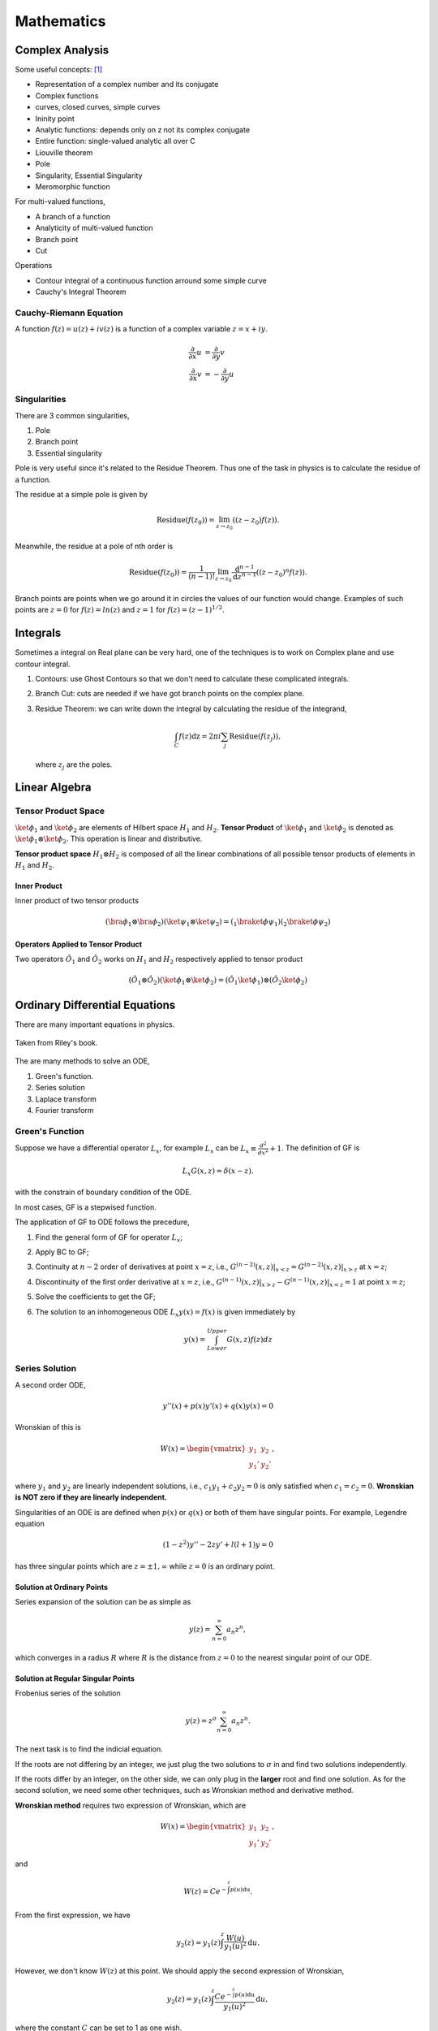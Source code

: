 ******************
Mathematics
******************

.. .. sectnum::
      :start: 2



Complex Analysis
================



Some useful concepts: [1]_

* Representation of a complex number and its conjugate
* Complex functions
* curves, closed curves, simple curves
* Ininity point
* Analytic functions: depends only on z not its complex conjugate
* Entire function: single-valued analytic all over C
* Liouville theorem
* Pole
* Singularity, Essential Singularity
* Meromorphic function

For multi-valued functions,

* A branch of a function
* Analyticity of multi-valued function
* Branch point
* Cut


Operations

* Contour integral of a continuous function arround some simple curve
* Cauchy's Integral Theorem




Cauchy-Riemann Equation
-----------------------------------

A function :math:`f(z) = u(z) + i v(z)` is a function of a complex variable :math:`z=x+i y`.

.. math::
   \frac{\partial}{\partial x} u &= \frac{\partial}{\partial y} v \\
   \frac{\partial}{\partial x} v & = -\frac{\partial}{\partial y} u



Singularities
--------------------


There are 3 common singularities,

1. Pole
2. Branch point
3. Essential singularity


Pole is very useful since it's related to the Residue Theorem. Thus one of the task in physics is to calculate the residue of a function.

The residue at a simple pole is given by

.. math::
   \text{Residue}(f(z_0)) = \lim_{z\to z_0}\left( (z-z_0)f(z) \right).

Meanwhile, the residue at a pole of nth order is

.. math::
   \text{Residue}(f(z_0)) =  \frac{1}{(n-1)!} \lim_{z\to z_0} \frac{\mathrm d ^ {n-1}}{\mathrm d z^{n-1}}  \left( (z-z_0)^n f(z) \right).


Branch points are points when we go around it in circles the values of our function would change. Examples of such points are :math:`z=0` for :math:`f(z)=ln(z)` and :math:`z=1` for :math:`f(z)=(z-1)^{1/2}`.


Integrals
============

Sometimes a integral on Real plane can be very hard, one of the techniques is to work on Complex plane and use contour integral.

1. Contours: use Ghost Contours so that we don't need to calculate these complicated integrals.
2. Branch Cut: cuts are needed if we have got branch points on the complex plane.
3. Residue Theorem: we can write down the integral by calculating the residue of the integrand,

   .. math::
      \int_C f(z) \mathrm dz = 2\pi i \sum_j \text{Residue}(f(z_j)),

   where :math:`z_j` are the poles.








Linear Algebra
====================



.. _TensorProductSpace:

Tensor Product Space
-----------------------




:math:`\ket{\phi}_1` and :math:`\ket{\phi}_2` are elements of Hilbert space :math:`H_1` and :math:`H_2`. **Tensor Product** of :math:`\ket{\phi}_1` and :math:`\ket{\phi}_2` is denoted as :math:`\ket{\phi}_1\otimes \ket{\phi}_2`. This operation is linear and distributive.

**Tensor product space** :math:`H_1\otimes H_2` is composed of all the linear combinations of all possible tensor products of elements in :math:`H_1` and :math:`H_2`.


Inner Product
~~~~~~~~~~~~~

Inner product of two tensor products

.. math::
   (\bra{\phi}_1\otimes \bra{\phi}_2)(\ket{\psi}_1\otimes \ket{\psi}_2) = ( {} _ 1 \braket{\phi}{\psi}_1)({}_2\braket{\phi}{\psi}_2)


Operators Applied to Tensor Product
~~~~~~~~~~~~~~~~~~~~~~~~~~~~~~

Two operators :math:`\hat O_1` and :math:`\hat O_2` works on :math:`H_1` and :math:`H_2` respectively applied to tensor product

.. math::
   (\hat O_1 \otimes \hat O_2 )( \ket{\phi}_1\otimes \ket{\phi}_2 ) = (\hat O_1 \ket{\phi}_1) \otimes (\hat O_2 \ket{\phi}_2)





Ordinary Differential Equations
==========================




There are many important equations in physics.

.. figure:: math/assets/2ndODEs.png
   :align: center

   Taken from Riley's book.



The are many methods to solve an ODE,

1. Green's function.
2. Series solution
3. Laplace transform
4. Fourier transform




Green's Function
---------------------------


Suppose we have a differential operator :math:`L_x`, for example :math:`L_x` can be :math:`L_x\equiv \frac{d^2}{dx^2}+1`. The definition of GF is

.. math::
   L_x G(x,z) = \delta(x-z).

with the constrain of boundary condition of the ODE.

In most cases, GF is a stepwised function.

The application of GF to ODE follows the precedure,

1. Find the general form of GF for operator :math:`L_x`;
2. Apply BC to GF;
3. Continuity at :math:`n-2` order of derivatives at point :math:`x=z`, i.e., :math:`G^{(n-2)}(x,z)\vert_{x<z} = G^{(n-2)}(x,z)\vert_{x>z}` at :math:`x=z`;
4. Discontinuity of the first order derivative at :math:`x=z`, i.e., :math:`G^{(n-1)}(x,z)\vert_{x>z} - G^{(n-1)}(x,z)\vert_{x<z} = 1` at point :math:`x=z`;
5. Solve the coefficients to get the GF;
6. The solution to an inhomogeneous ODE :math:`L_x y(x) = f(x)` is given immediately by

   .. math::
      y(x) = \int_{Lower}^{Upper} G(x,z) f(z) dz




Series Solution
-------------------------

A second order ODE,

.. math::
   y''(x)+p(x) y'(x) + q(x)y(x)=0

Wronskian of this is

.. math::
   W(x) = \begin{vmatrix} y_1 & y_2 \\ y_1' & y_2' \end{vmatrix},

where :math:`y_1` and :math:`y_2` are linearly independent solutions, i.e., :math:`c_1 y_1 + c_2 y_2=0` is only satisfied when :math:`c_1=c_2=0`. **Wronskian is NOT zero if they are linearly independent.**

Singularities of an ODE is are defined when :math:`p(x)` or :math:`q(x)` or both of them have singular points. For example, Legendre equation

.. math::
   (1-z^2) y'' - 2 z y' + l(l+1) y = 0


has three singular points which are :math:`z=\pm 1, \infty` while :math:`z=0` is an ordinary point.


Solution at Ordinary Points
~~~~~~~~~~~~~~~~~~~~~~~~~~

Series expansion of the solution can be as simple as

.. math::
   y(z) = \sum_{n=0}^{\infty} a_n z^n,

which converges in a radius :math:`R` where :math:`R` is the distance from :math:`z=0` to the nearest singular point of our ODE.



Solution at Regular Singular Points
~~~~~~~~~~~~~~~~~~~~~~~~~~~~~~

Frobenius series of the solution

.. math::
   y(z) = z^\sigma \sum_{n=0}^{\infty} a_n z^n.

The next task is to find the indicial equation.

If the roots are not differing by an integer, we just plug the two solutions to :math:`\sigma` in and find two solutions independently.

If the roots differ by an integer, on the other side, we can only plug in the **larger** root and find one solution. As for the second solution, we need some other techniques, such as Wronskian method and derivative method.


**Wronskian method** requires two expression of Wronskian, which are

.. math::
   W(x) = \begin{vmatrix} y_1 & y_2 \\ y_1' & y_2' \end{vmatrix} ,

and

.. math::
   W(z) = C e^{-\int^z p(u) \mathrm du}.

From the first expression, we have

.. math::
   y_2(z) = y_1(z) \int^z \frac{W(u)}{y_1(u)^2} \mathrm d u.

However, we don't know :math:`W(z)` at this point. We should apply the second expression of Wronskian,

.. math::
   y_2(z) = y_1(z) \int^z \frac{C e^{-\int^z p(u) \mathrm du}}{y_1(u)^2} \mathrm d u,

where the constant :math:`C` can be set to 1 as one wish.


.. admonition:: TO DO
   :class: warning

   The **derivative method** is on my to do list.




Tricks
------------



WKB Approximation
~~~~~~~~~~~~~~~~~~~~

When the highest derivative is multiplied by a small parameter, try this.





Differential Geometry
=======================



Metric
--------


Definitions
~~~~~~~~~~~~


Denote the basis in use as :math:`\hat e_\mu`, then the metric can be written as

.. math::
   g_{\mu\nu}=\hat e_\mu \hat \cdot e_\nu

if the basis satisfies

Inversed metric

.. math::
   g_{\mu\lambda}g^{\lambda\nu}=\delta_\mu^\nu = g_\mu^\nu






How to calculate the metric
~~~~~~~~~~~~~~~~~~~~~~~~

Let's check the definition of metric again.

If we choose a basis :math:`\hat e_\mu`, then a vector (at one certain point) in this coordinate system is

.. math::
   x^a=x^\mu \hat e_\mu


Then we can construct the expression of metric of this point under this coordinate system,

.. math::
   g_{\mu\nu}=\hat e_\mu\cdot \hat e_\nu


For example, in spherical coordinate system,

.. math:: \vec x=r\sin \theta\cos\phi \hat e_x+r\sin\theta\sin\phi \hat e_y+r\cos\theta \hat e_z
   :label: EQrelativityMetricPoint




Now we have to find the basis under spherical coordinate system. Assume the basis is :math:`\hat e_r, \hat e_\theta, \hat e_\phi`. Choose some scale factors :math:`h_r=1, h_\theta=r, h_\phi=r\sin\theta`. Then the basis is

.. math::
   \hat e_r=\frac{\partial \vec x}{h_r\partial r}=\hat e_x \sin\theta\cos\phi+\hat e_y \sin\theta\sin\phi+\hat e_z \cos\theta,

etc. Then collect the terms in formula :eq:`EQrelativityMetricPoint` is we get :math:`\vec x=r\hat e_r`, this is incomplete. So we check the derivative.

.. math::
     \mathrm d\vec x =  \hat e_x (\mathrm dr \sin\theta\cos\phi+r\cos\theta\cos\phi\mathrm d\theta-r\sin\theta\sin\phi\mathrm d\phi)

     \hat e_y (\mathrm dr\sin\theta\sin\phi+r\cos\theta\sin\phi\mathrm d\theta+r\sin\theta\cos\phi\mathrm d\phi)

     \hat e_z (\mathrm dr\cos\theta-r\sin\theta\mathrm d\theta)

      = \mathrm dr(\hat e_x\sin\theta\cos\phi +\hat e_y \sin\theta\sin\phi -\hat e_z \cos\theta)

     \mathrm d\theta (\hat e_x\cos\theta\cos\phi +\hat e_y \cos\theta\sin\phi - \hat e_z \sin\theta)r

     \mathrm d\phi (-\hat e_x\sin\phi +\hat e_y \cos\phi)r\sin\theta

     =\hat e_r\mathrm dr+\hat e_\theta r\mathrm d\theta +\hat e_\phi r\sin\theta\mathrm d \phi

Once we reach here, the component (:math:`e_r ,e_\theta, e_\phi`) of the point under the spherical coordinates system basis (:math:`\hat e_r, \hat e_\theta, \hat e_\phi`) at this point are clear, i.e.,

.. math::
    \mathrm d\vec x = \hat e_r\mathrm d r+\hat e_\theta r\mathrm d \theta+\hat e_\phi r\sin\theta \mathrm d\phi \\
     = e_r\mathrm d r+e_\theta \mathrm d\theta+e_\phi \mathrm d\phi


In this way, the metric tensor for spherical coordinates is





.. math::
   g_{\mu\nu}=(e_\mu\cdot e_\nu) = \begin{pmatrix}
   1 & 0 & 0 \\
   0 & r^2 &  0 \\
   0 & 0 & r^2 \sin^2\theta \end{pmatrix}




Connection
-----------

First class connection can be calculated

.. math::
   \Gamma^\mu_{\phantom{\mu}\nu\lambda}=\hat e^\mu\cdot \hat e_{\mu,\lambda}


Second class connection is\footnote{Kevin E. Cahill}

.. math::
   [\mu\nu,\iota]=g_{\iota\mu}\Gamma^\mu_{\phantom{\mu}\nu\lambda}





Gradient, Curl, Divergence, etc
---------------------------------


Gradient
~~~~~~~~~~~

.. math::
   T^b_{\phantom bc;a}= \nabla_aT^b_{\phantom bc}=T^b_{\phantom bc,a}+\Gamma^b_{ad}T^d_{\phantom dc}-\Gamma^d_{ac}T^b_{\phantom bd}



Curl
~~~~~~~~~~~~~~

For an anti-symmetric tensor, :math:`a_{\mu\nu}=-a_{\nu\mu}`

.. math::
      \mathrm{Curl}_{\mu\nu\tau}(a_{\mu\nu})  \equiv  a_{\mu\nu;\tau}+a_{\nu\tau;\mu}+a_{\tau\mu;\nu} \\
       = a_{\mu\nu,\tau}+a_{\nu\tau,\mu}+a_{\tau\mu,\nu}



Divergence
~~~~~~~~~~~~~

.. math::
    \mathrm{div}_\nu(a^{\mu\nu})&\equiv   a^{\mu\nu}_{\phantom{\mu\nu};\nu} \\
    & = \frac{\partial a^{\mu\nu}}{\partial x^\nu}+\Gamma^\mu_{\nu\tau}a^{\tau\nu}+\Gamma^\nu_{\nu\tau}a^{\mu\tau} \\
    & = \frac1{\sqrt{-g}}\frac{\partial}{\partial x^\nu}(\sqrt{-g}a^{\mu\nu})+\Gamma^\mu_{\nu\lambda}a^{\nu\lambda}


For an anti-symmetric tensor

.. math::
   \mathrm {div}(a^{\mu\nu})=\frac1{\sqrt{-g}}\frac{\partial}{\partial x^\nu}(\sqrt{-g}a^{\mu\nu})


**Annotation** Using the relation :math:`g=g_{\mu\nu}A_{\mu\nu}`, :math:`A_{\mu\nu}` is the algebraic complement, we can prove the following two equalities.

.. math::
   \Gamma^\mu_{\mu\nu}=\partial_\nu\ln{\sqrt{-g}}


.. math::
   V^\mu_{\phantom\mu;\mu}=\frac1{\sqrt{-g}}\frac{\partial}{\partial x^\mu}(\sqrt{-g}V^\mu)


In some simple case, all the three kind of operation can be demonstrated by different applications of the del operator, which :math:`\nabla\equiv \hat x\partial_x+\hat y\partial_y+\hat z \partial_z`.

* Gradient,  :math:`\nabla f`, in which :math:`f` is a scalar.
* Divergence, :math:`\nabla\cdot \vec v`
* Curl, :math:`\nabla \times \vec v`
* Laplacian, :math:`\Delta\equiv \nabla\cdot\nabla\equiv \nabla^2`


Linear Algebra
=================

Basic Concepts
------------------


Trace
~~~~~~~~

Trace should be calculated using the metric. An example is the trace of Ricci tensor,

.. math::
   R=g^{ab}R_{ab}


Einstein equation is

.. math::
   R_{ab}-\frac{1}{2}g_{ab}R=8\pi G T_{ab}

The trace is

.. math::
   g^{ab}R_{ab}-\frac{1}{2}g^{ab}g_{ab}R &= 8\pi G g^{ab}T_{ab} \\
   \Rightarrow R-\frac{1}{2} 4 R  &=  8\pi G T \\
   \Rightarrow -R &= 8\pi GT



Technique
------------

Inverse of a matrix
~~~~~~~~~~~~~~~~~

Many methods to get the inverse of a matrix. Check wikipedia for Invertible matrix.

Adjugate matrix method for example is here.

.. math::
   A^{-1} = \frac{A^*}{|A|}

in which, :math:`A^*` is the adjugate matrix of :math:`A`.










Refs & Notes
============

..  [1] `A handout note by Finly <http://physics.unm.edu/Courses/Finley/p466F2014/Homework/hw1.pdf>`_

